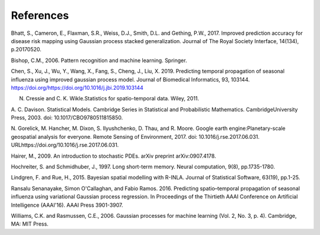 References
==========

Bhatt, S., Cameron, E., Flaxman, S.R., Weiss, D.J., Smith, D.L. and Gething, P.W., 2017. 
Improved prediction accuracy for disease risk mapping using Gaussian process stacked 
generalization. Journal of The Royal Society Interface, 14(134), p.20170520.

Bishop, C.M., 2006. Pattern recognition and machine learning. Springer.

Chen, S., Xu, J., Wu, Y., Wang, X., Fang, S., Cheng, J., Liu, X. 2019. Predicting temporal propagation of 
seasonal influenza using improved gaussian process model. Journal of Biomedical Informatics, 93, 103144. 
https://doi.org/https://doi.org/10.1016/j.jbi.2019.103144

N. Cressie and C. K. Wikle.Statistics for spatio-temporal data. Wiley, 2011.

A. C. Davison. Statistical Models. Cambridge Series in Statistical and Probabilistic Mathematics. 
CambridgeUniversity Press, 2003. doi: 10.1017/CBO9780511815850.

N. Gorelick, M. Hancher, M. Dixon, S. Ilyushchenko, D. Thau, and R. Moore.  
Google earth engine:Planetary-scale geospatial analysis for everyone. Remote Sensing of Environment, 2017. 
doi: 10.1016/j.rse.2017.06.031. URLhttps://doi.org/10.1016/j.rse.2017.06.031.

Hairer, M., 2009. An introduction to stochastic PDEs. arXiv preprint arXiv:0907.4178.

Hochreiter, S. and Schmidhuber, J., 1997. Long short-term memory. Neural computation, 9(8), pp.1735-1780.

Lindgren, F. and Rue, H., 2015. Bayesian spatial modelling with R-INLA. Journal of Statistical Software, 63(19), pp.1-25.

Ransalu Senanayake, Simon O'Callaghan, and Fabio Ramos. 2016. Predicting 
spatio–temporal propagation of seasonal influenza using variational Gaussian process regression. 
In Proceedings of the Thirtieth AAAI Conference on Artificial Intelligence (AAAI'16). AAAI Press 3901-3907.

Williams, C.K. and Rasmussen, C.E., 2006. Gaussian processes for machine learning (Vol. 2, No. 3, p. 4). 
Cambridge, MA: MIT Press.
